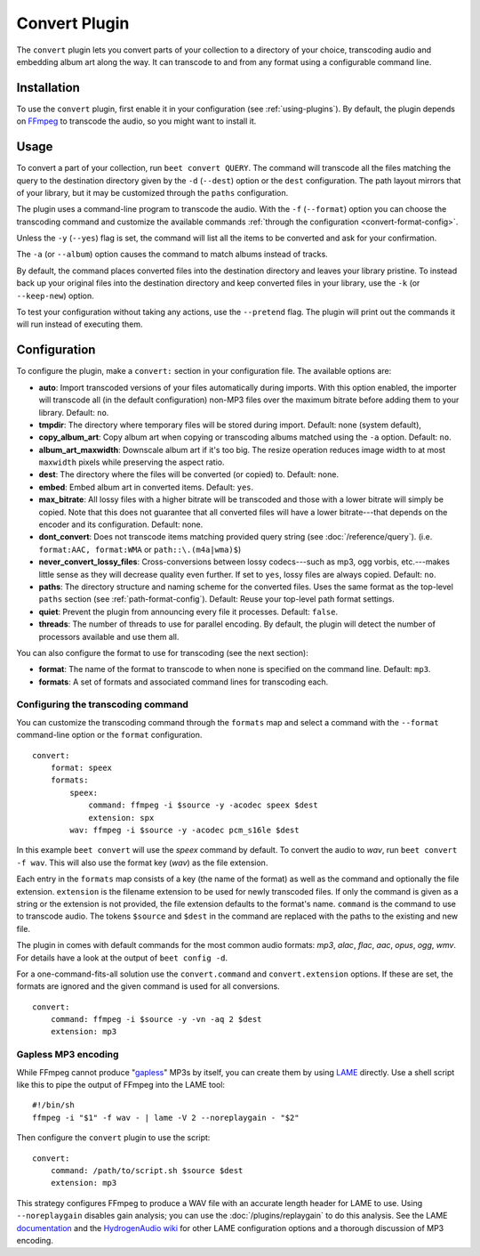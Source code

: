 Convert Plugin
==============

The ``convert`` plugin lets you convert parts of your collection to a
directory of your choice, transcoding audio and embedding album art along the
way. It can transcode to and from any format using a configurable command
line.


Installation
------------

To use the ``convert`` plugin, first enable it in your configuration (see
:ref:`using-plugins`). By default, the plugin depends on `FFmpeg`_ to
transcode the audio, so you might want to install it.

.. _FFmpeg: http://ffmpeg.org


Usage
-----

To convert a part of your collection, run ``beet convert QUERY``. The
command will transcode all the files matching the query to the
destination directory given by the ``-d`` (``--dest``) option or the
``dest`` configuration. The path layout mirrors that of your library,
but it may be customized through the ``paths`` configuration.

The plugin uses a command-line program to transcode the audio. With the
``-f`` (``--format``) option you can choose the transcoding command
and customize the available commands
:ref:`through the configuration <convert-format-config>`.

Unless the ``-y`` (``--yes``) flag is set, the command will list all
the items to be converted and ask for your confirmation.

The ``-a`` (or ``--album``) option causes the command
to match albums instead of tracks.

By default, the command places converted files into the destination directory
and leaves your library pristine. To instead back up your original files into
the destination directory and keep converted files in your library, use the
``-k`` (or ``--keep-new``) option.

To test your configuration without taking any actions, use the ``--pretend``
flag. The plugin will print out the commands it will run instead of executing
them.


Configuration
-------------

To configure the plugin, make a ``convert:`` section in your configuration
file. The available options are:

- **auto**: Import transcoded versions of your files automatically during
  imports. With this option enabled, the importer will transcode all (in the
  default configuration) non-MP3 files over the maximum bitrate before adding
  them to your library.
  Default: ``no``.
- **tmpdir**: The directory where temporary files will be stored during import.
  Default: none (system default),
- **copy_album_art**: Copy album art when copying or transcoding albums matched
  using the ``-a`` option. Default: ``no``.
- **album_art_maxwidth**: Downscale album art if it's too big. The resize
  operation reduces image width to at most ``maxwidth`` pixels while
  preserving the aspect ratio.
- **dest**: The directory where the files will be converted (or copied) to.
  Default: none.
- **embed**: Embed album art in converted items. Default: ``yes``.
- **max_bitrate**: All lossy files with a higher bitrate will be
  transcoded and those with a lower bitrate will simply be copied. Note that
  this does not guarantee that all converted files will have a lower
  bitrate---that depends on the encoder and its configuration.
  Default: none.
- **dont_convert**: Does not transcode items matching provided query string
  (see :doc:`/reference/query`). (i.e. ``format:AAC, format:WMA`` or
  ``path::\.(m4a|wma)$``)
- **never_convert_lossy_files**: Cross-conversions between lossy codecs---such
  as mp3, ogg vorbis, etc.---makes little sense as they will decrease quality
  even further. If set to ``yes``, lossy files are always copied.
  Default: ``no``.
- **paths**: The directory structure and naming scheme for the converted
  files. Uses the same format as the top-level ``paths`` section (see
  :ref:`path-format-config`).
  Default: Reuse your top-level path format settings.
- **quiet**: Prevent the plugin from announcing every file it processes.
  Default: ``false``.
- **threads**: The number of threads to use for parallel encoding.
  By default, the plugin will detect the number of processors available and use
  them all.

You can also configure the format to use for transcoding (see the next
section):

- **format**: The name of the format to transcode to when none is specified on
  the command line.
  Default: ``mp3``.
- **formats**: A set of formats and associated command lines for transcoding
  each.

.. _convert-format-config:

Configuring the transcoding command
```````````````````````````````````

You can customize the transcoding command through the ``formats`` map
and select a command with the ``--format`` command-line option or the
``format`` configuration.

::

    convert:
        format: speex
        formats:
            speex:
                command: ffmpeg -i $source -y -acodec speex $dest
                extension: spx
            wav: ffmpeg -i $source -y -acodec pcm_s16le $dest

In this example ``beet convert`` will use the *speex* command by
default. To convert the audio to `wav`, run ``beet convert -f wav``.
This will also use the format key (`wav`) as the file extension.

Each entry in the ``formats`` map consists of a key (the name of the
format) as well as the command and optionally the file extension.
``extension`` is the filename extension to be used for newly transcoded
files.  If only the command is given as a string or the extension is not
provided, the file extension defaults to the format's name. ``command`` is the
command to use to transcode audio. The tokens ``$source`` and ``$dest`` in the
command are replaced with the paths to the existing and new file.

The plugin in comes with default commands for the most common audio
formats: `mp3`, `alac`, `flac`, `aac`, `opus`, `ogg`, `wmv`. For
details have a look at the output of ``beet config -d``.

For a one-command-fits-all solution use the ``convert.command`` and
``convert.extension`` options. If these are set, the formats are ignored
and the given command is used for all conversions.

::

    convert:
        command: ffmpeg -i $source -y -vn -aq 2 $dest
        extension: mp3


Gapless MP3 encoding
````````````````````

While FFmpeg cannot produce "`gapless`_" MP3s by itself, you can create them
by using `LAME`_ directly. Use a shell script like this to pipe the output of
FFmpeg into the LAME tool::

    #!/bin/sh
    ffmpeg -i "$1" -f wav - | lame -V 2 --noreplaygain - "$2"

Then configure the ``convert`` plugin to use the script::

    convert:
        command: /path/to/script.sh $source $dest
        extension: mp3

This strategy configures FFmpeg to produce a WAV file with an accurate length
header for LAME to use. Using ``--noreplaygain`` disables gain analysis; you
can use the :doc:`/plugins/replaygain` to do this analysis. See the LAME
`documentation`_ and the `HydrogenAudio wiki`_ for other LAME configuration
options and a thorough discussion of MP3 encoding.

.. _documentation: http://lame.sourceforge.net/using.php
.. _HydrogenAudio wiki: http://wiki.hydrogenaud.io/index.php?title=LAME
.. _gapless: http://wiki.hydrogenaud.io/index.php?title=Gapless_playback
.. _LAME: http://lame.sourceforge.net/
